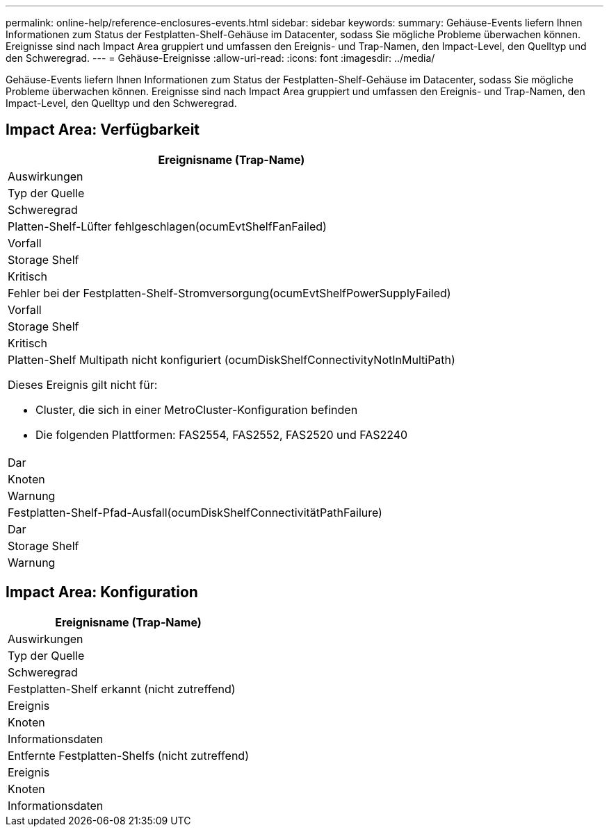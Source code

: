 ---
permalink: online-help/reference-enclosures-events.html 
sidebar: sidebar 
keywords:  
summary: Gehäuse-Events liefern Ihnen Informationen zum Status der Festplatten-Shelf-Gehäuse im Datacenter, sodass Sie mögliche Probleme überwachen können. Ereignisse sind nach Impact Area gruppiert und umfassen den Ereignis- und Trap-Namen, den Impact-Level, den Quelltyp und den Schweregrad. 
---
= Gehäuse-Ereignisse
:allow-uri-read: 
:icons: font
:imagesdir: ../media/


[role="lead"]
Gehäuse-Events liefern Ihnen Informationen zum Status der Festplatten-Shelf-Gehäuse im Datacenter, sodass Sie mögliche Probleme überwachen können. Ereignisse sind nach Impact Area gruppiert und umfassen den Ereignis- und Trap-Namen, den Impact-Level, den Quelltyp und den Schweregrad.



== Impact Area: Verfügbarkeit

|===
| Ereignisname (Trap-Name) 


| Auswirkungen 


| Typ der Quelle 


| Schweregrad 


 a| 
Platten-Shelf-Lüfter fehlgeschlagen(ocumEvtShelfFanFailed)



 a| 
Vorfall



 a| 
Storage Shelf



 a| 
Kritisch



 a| 
Fehler bei der Festplatten-Shelf-Stromversorgung(ocumEvtShelfPowerSupplyFailed)



 a| 
Vorfall



 a| 
Storage Shelf



 a| 
Kritisch



 a| 
Platten-Shelf Multipath nicht konfiguriert (ocumDiskShelfConnectivityNotInMultiPath)

Dieses Ereignis gilt nicht für:

* Cluster, die sich in einer MetroCluster-Konfiguration befinden
* Die folgenden Plattformen: FAS2554, FAS2552, FAS2520 und FAS2240




 a| 
Dar



 a| 
Knoten



 a| 
Warnung



 a| 
Festplatten-Shelf-Pfad-Ausfall(ocumDiskShelfConnectivitätPathFailure)



 a| 
Dar



 a| 
Storage Shelf



 a| 
Warnung

|===


== Impact Area: Konfiguration

|===
| Ereignisname (Trap-Name) 


| Auswirkungen 


| Typ der Quelle 


| Schweregrad 


 a| 
Festplatten-Shelf erkannt (nicht zutreffend)



 a| 
Ereignis



 a| 
Knoten



 a| 
Informationsdaten



 a| 
Entfernte Festplatten-Shelfs (nicht zutreffend)



 a| 
Ereignis



 a| 
Knoten



 a| 
Informationsdaten

|===